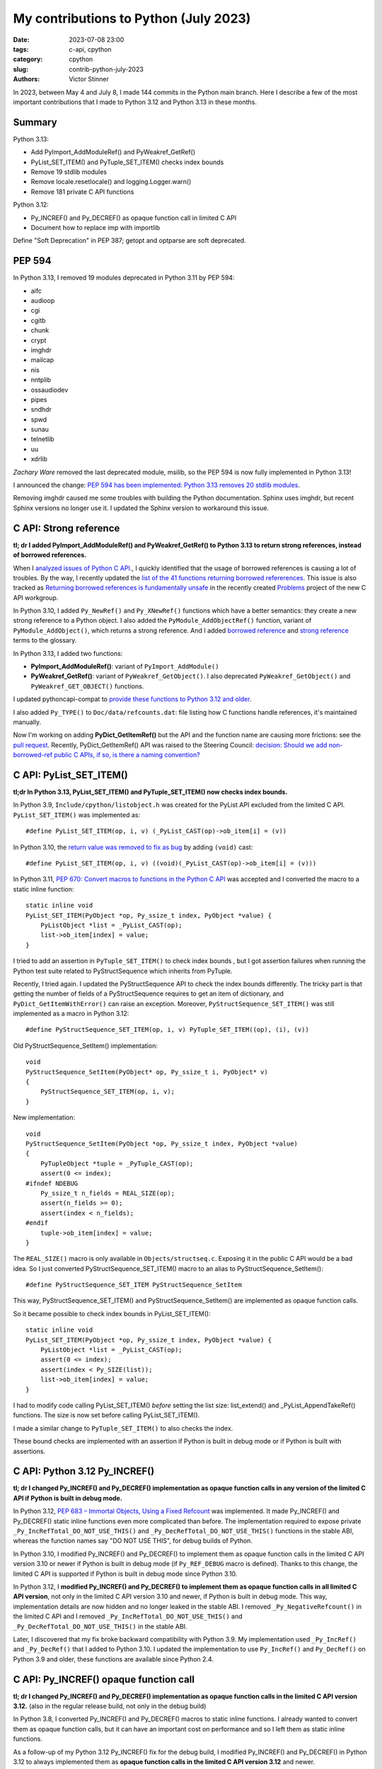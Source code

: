 ++++++++++++++++++++++++++++++++++++++
My contributions to Python (July 2023)
++++++++++++++++++++++++++++++++++++++

:date: 2023-07-08 23:00
:tags: c-api, cpython
:category: cpython
:slug: contrib-python-july-2023
:authors: Victor Stinner

In 2023, between May 4 and July 8, I made 144 commits in the Python main
branch. Here I describe a few of the most important contributions that I made
to Python 3.12 and Python 3.13 in these months.

Summary
=======

Python 3.13:

* Add PyImport_AddModuleRef() and PyWeakref_GetRef()
* PyList_SET_ITEM() and PyTuple_SET_ITEM() checks index bounds
* Remove 19 stdlib modules
* Remove locale.resetlocale() and logging.Logger.warn()
* Remove 181 private C API functions

Python 3.12:

* Py_INCREF() and Py_DECREF() as opaque function call in limited C API
* Document how to replace imp with importlib

Define "Soft Deprecation" in PEP 387; getopt and optparse are soft deprecated.

PEP 594
=======

In Python 3.13, I removed 19 modules deprecated in Python 3.11 by PEP 594:

* aifc
* audioop
* cgi
* cgitb
* chunk
* crypt
* imghdr
* mailcap
* nis
* nntplib
* ossaudiodev
* pipes
* sndhdr
* spwd
* sunau
* telnetlib
* uu
* xdrlib

*Zachary Ware* removed the last deprecated module, msilib, so the PEP 594 is
now fully implemented in Python 3.13!

I announced the change: `PEP 594 has been implemented: Python 3.13 removes 20
stdlib modules
<https://discuss.python.org/t/pep-594-has-been-implemented-python-3-13-removes-20-stdlib-modules/27124>`_.

Removing imghdr caused me some troubles with building the Python documentation.
Sphinx uses imghdr, but recent Sphinx versions no longer use it. I updated
the Sphinx version to workaround this issue.


C API: Strong reference
=======================

**tl; dr I added PyImport_AddModuleRef() and PyWeakref_GetRef() to Python 3.13
to return strong references, instead of borrowed references.**

When I `analyzed issues of Python C API
<https://pythoncapi.readthedocs.io/>`_., I quickly identified that the usage of
borrowed references is causing a lot of troubles. By the way, I recently
updated the `list of the 41 functions returning borrowed refererences
<https://pythoncapi.readthedocs.io/bad_api.html#functions>`_. This issue is
also tracked as `Returning borrowed references is fundamentally unsafe
<https://github.com/capi-workgroup/problems/issues/21>`_ in the recently
created `Problems <https://github.com/capi-workgroup/problems/>`_ project of
the new C API workgroup.

In Python 3.10, I added ``Py_NewRef()`` and ``Py_XNewRef()`` functions which
have a better semantics: they create a new strong reference to a Python object.
I also added the ``PyModule_AddObjectRef()`` function, variant of
``PyModule_AddObject()``, which returns a strong reference.  And I added
`borrowed reference
<https://docs.python.org/dev/glossary.html#term-borrowed-reference>`_ and
`strong reference
<https://docs.python.org/dev/glossary.html#term-strong-reference>`_ terms to
the glossary.

In Python 3.13, I added two functions:

* **PyImport_AddModuleRef()**: variant of ``PyImport_AddModule()``
* **PyWeakref_GetRef()**: variant of ``PyWeakref_GetObject()``.
  I also deprecated ``PyWeakref_GetObject()`` and ``PyWeakref_GET_OBJECT()``
  functions.

I updated pythoncapi-compat to `provide these functions to Python 3.12 and
older
<https://pythoncapi-compat.readthedocs.io/en/latest/api.html#python-3-13>`_.

I also added ``Py_TYPE()`` to ``Doc/data/refcounts.dat``: file listing how C
functions handle references, it's maintained manually.

Now I'm working on adding **PyDict_GetItemRef()** but the API and the function
name are causing more frictions: see the `pull request
<https://github.com/python/cpython/pull/106005>`__. Recently,
PyDict_GetItemRef() API was raised to the Steering Council:
`decision: Should we add non-borrowed-ref public C APIs, if so, is there a
naming convention?  <https://github.com/python/steering-council/issues/201>`_

C API: PyList_SET_ITEM()
========================

**tl;dr In Python 3.13, PyList_SET_ITEM() and PyTuple_SET_ITEM() now checks
index bounds.**

In Python 3.9, ``Include/cpython/listobject.h`` was created for the PyList API
excluded from the limited C API. ``PyList_SET_ITEM()`` was implemented as::

    #define PyList_SET_ITEM(op, i, v) (_PyList_CAST(op)->ob_item[i] = (v))

In Python 3.10, the `return value was removed to fix as bug
<https://github.com/python/cpython/issues/74644>`_ by adding ``(void)`` cast::

    #define PyList_SET_ITEM(op, i, v) ((void)(_PyList_CAST(op)->ob_item[i] = (v)))

In Python 3.11, `PEP 670: Convert macros to functions in the Python C API
<https://peps.python.org/pep-0670/>`_ was accepted and I converted the macro to
a static inline function::

    static inline void
    PyList_SET_ITEM(PyObject *op, Py_ssize_t index, PyObject *value) {
        PyListObject *list = _PyList_CAST(op);
        list->ob_item[index] = value;
    }

I tried to add an assertion in ``PyTuple_SET_ITEM()`` to check index bounds ,
but I got assertion failures when running the Python test suite related to
PyStructSequence which inherits from PyTuple.

Recently, I tried again. I updated the PyStructSequence API to check the index
bounds differently. The tricky part is that getting the number of fields of a
PyStructSequence requires to get an item of dictionary, and
``PyDict_GetItemWithError()`` can raise an exception. Moreover,
``PyStructSequence_SET_ITEM()`` was still implemented as a macro in Python
3.12::

    #define PyStructSequence_SET_ITEM(op, i, v) PyTuple_SET_ITEM((op), (i), (v))

Old PyStructSequence_SetItem() implementation::

    void
    PyStructSequence_SetItem(PyObject* op, Py_ssize_t i, PyObject* v)
    {
        PyStructSequence_SET_ITEM(op, i, v);
    }

New implementation::

    void
    PyStructSequence_SetItem(PyObject *op, Py_ssize_t index, PyObject *value)
    {
        PyTupleObject *tuple = _PyTuple_CAST(op);
        assert(0 <= index);
    #ifndef NDEBUG
        Py_ssize_t n_fields = REAL_SIZE(op);
        assert(n_fields >= 0);
        assert(index < n_fields);
    #endif
        tuple->ob_item[index] = value;
    }

The ``REAL_SIZE()`` macro is only available in ``Objects/structseq.c``.
Exposing it in the public C API would be a bad idea.  So I just converted
PyStructSequence_SET_ITEM() macro to an alias to PyStructSequence_SetItem()::

    #define PyStructSequence_SET_ITEM PyStructSequence_SetItem

This way, PyStructSequence_SET_ITEM() and PyStructSequence_SetItem() are
implemented as opaque function calls.

So it became possible to check index bounds in PyList_SET_ITEM()::

    static inline void
    PyList_SET_ITEM(PyObject *op, Py_ssize_t index, PyObject *value) {
        PyListObject *list = _PyList_CAST(op);
        assert(0 <= index);
        assert(index < Py_SIZE(list));
        list->ob_item[index] = value;
    }

I had to modify code calling PyList_SET_ITEM() *before* setting the list size:
list_extend() and _PyList_AppendTakeRef() functions. The size is now set before
calling PyList_SET_ITEM().

I made a similar change to ``PyTuple_SET_ITEM()`` to also checks the index.

These bound checks are implemented with an assertion if Python is built in
debug mode or if Python is built with assertions.


C API: Python 3.12 Py_INCREF()
==============================

**tl; dr I changed Py_INCREF() and Py_DECREF() implementation as opaque
function calls in any version of the limited C API if Python is built in debug
mode.**

In Python 3.12, `PEP 683 – Immortal Objects, Using a Fixed Refcount
<https://peps.python.org/pep-0683/>`_ was implemented. It made Py_INCREF() and
Py_DECREF() static inline functions even more complicated than before. The
implementation required to expose private ``_Py_IncRefTotal_DO_NOT_USE_THIS()``
and ``_Py_DecRefTotal_DO_NOT_USE_THIS()`` functions in the stable ABI, whereas
the function names say "DO NOT USE THIS", for debug builds of Python.

In Python 3.10, I modified Py_INCREF() and Py_DECREF() to implement them as
opaque function calls in the limited C API version 3.10 or newer if Python is
built in debug mode (if ``Py_REF_DEBUG`` macro is defined). Thanks to this
change, the limited C API is supported if Python is built in debug mode since
Python 3.10.

In Python 3.12, I **modified Py_INCREF() and Py_DECREF() to implement them as
opaque function calls in all limited C API version**, not only in the limited C
API version 3.10 and newer, if Python is built in debug mode. This way,
implementation details are now hidden and no longer leaked in the stable ABI. I
removed ``_Py_NegativeRefcount()`` in the limited C API and I removed
``_Py_IncRefTotal_DO_NOT_USE_THIS()`` and ``_Py_DecRefTotal_DO_NOT_USE_THIS()``
in the stable ABI.

Later, I discovered that my fix broke backward compatibility with Python 3.9.
My implementation used ``_Py_IncRef()`` and ``_Py_DecRef()`` that I added to
Python 3.10. I updated the implementation to use ``Py_IncRef()`` and
``Py_DecRef()`` on Python 3.9 and older, these functions are available since
Python 2.4.

C API: Py_INCREF() opaque function call
=======================================

**tl; dr I changed Py_INCREF() and Py_DECREF() implementation as opaque
function calls in the limited C API version 3.12.** (also in the regular
release build, not only in the debug build)


In Python 3.8, I converted Py_INCREF() and Py_DECREF() macros to static inline
functions. I already wanted to convert them as opaque function calls, but it
can have an important cost on performance and so I left them as static inline
functions.

As a follow-up of my Python 3.12 Py_INCREF() fix for the debug build, I
modified Py_INCREF() and Py_DECREF() in Python 3.12 to always implemented them
as **opaque function calls in the limited C API version 3.12** and newer.

* Discussion: `Limited C API: implement Py_INCREF() and Py_DECREF() as function calls
  <https://discuss.python.org/t/limited-c-api-implement-py-incref-and-py-decref-as-function-calls/27592>`_
* `Pull request <https://github.com/python/cpython/pull/105388>`__

For me, it's a **major enhancement** to make the stable ABI more **future
proof** by leaking less implementation details.

`Code <https://github.com/python/cpython/blob/da98ed0aa040791ef08b24befab697038c8c9fd5/Include/object.h#L613-L622>`__::

    static inline Py_ALWAYS_INLINE void Py_INCREF(PyObject *op)
    {
    #if defined(Py_LIMITED_API) && (Py_LIMITED_API+0 >= 0x030c0000 || defined(Py_REF_DEBUG))
        // Stable ABI implements Py_INCREF() as a function call on limited C API
        // version 3.12 and newer, and on Python built in debug mode. _Py_IncRef()
        // was added to Python 3.10.0a7, use Py_IncRef() on older Python versions.
        // Py_IncRef() accepts NULL whereas _Py_IncRef() doesn't.
    #  if Py_LIMITED_API+0 >= 0x030a00A7
        _Py_IncRef(op);
    #  else
        Py_IncRef(op);
    #  endif
    #else
       ...
    #endif
    }


Tests
=====

The Python test runner *regrtest* has specific constraints because tests
are run in subprocesses, on different platforms, with custom encodings
and options. Over the last year, an annoying regrtest came and go: if
a subprocess standard output (stdout) cannot be decoded, the test is treated
as a success! I fixed `the bug
<https://github.com/python/cpython/issues/101634>`_ and I made the code more
reliable by marking this bug class as "test failed".

I fixed test_counter_optimizer() of test_capi when run twice: create a new
function at each call, so each run starts in a known state. Previously, the
second run was in a different state since the function was already optimized.

I cleaned up old test_ctypes. My main goal was to remove ``from ctypes import
*`` to be able to use pyflakes on these tests. I found many skipped tests: I
reenabled 3 of them, and removed the other ones. I also removed dead code.

I removed test_xmlrpc_net: it was skipped since 2017. The public
``buildbot.python.org`` server has no XML-RPC interface anymore, and no
replacement public XML-RPC server was found in 6 years.

I fixed dangling threads in ``test_importlib.test_side_effect_import()``: the
import spawns threads, wait until they complete.


C API: Deprecate
================

I listed `pending C API removals
<https://docs.python.org/dev/whatsnew/3.13.html#pending-removal-in-python-3-14>`_
in the What's New in Python 3.13 document.

I deprecated multiple APIs:

* Py_UNICODE and PY_UNICODE_TYPE
* PyImport_ImportModuleNoBlock()
* Py_HasFileSystemDefaultEncoding

I deprecated legacy Python initialization functions:

* PySys_ResetWarnOptions()
* Py_GetExecPrefix()
* Py_GetPath()
* Py_GetPrefix()
* Py_GetProgramFullPath()
* Py_GetProgramName()
* Py_GetPythonHome()

I removed the PyArg_Parse() deprecation. In 2007, the deprecation was added as
a comment to the documentation, but the function remains relevant in Python
3.13 for some specific use cases.


Soft Deprecation
================

**tl; dr The getopt module is now soft deprecated.**

I updated `PEP 387: Backwards Compatibility Policy
<https://peps.python.org/pep-0387/>`_ to add `Soft Deprecation <https://peps.python.org/pep-0387/#soft-deprecation>`_:

    A soft deprecation can be used when using an API which should no longer be
    used to write new code, but it remains safe to continue using it in
    existing code. The API remains documented and tested, but will not be
    developed further (no enhancement).

    The main difference between a “soft” and a (regular) “hard” deprecation is
    that the soft deprecation does not imply scheduling the removal of the
    deprecated API.

I converted **optparse** deprecation to a **soft deprecation**.

I soft deprecated the **getopt** module: it remains available and maintained,
but argparse should be preferred for new projects.


Deprecate
=========

I deprecated the ``getmark()``, ``setmark()`` and ``getmarkers()`` methods of
the Wave_read and Wave_write classes. These methods only existed for
compatibility with the aifc module, but they did nothing or always failed, and
the aifc module was removed in Python 3.13.

I also deprecated ``SetPointerType()`` and ``ARRAY()`` functions of ctypes.


C API: Remove
=============

* I removed the following old functions to configure the Python initialization,
  that I deprecated in Python 3.11:

  * PySys_AddWarnOptionUnicode()
  * PySys_AddWarnOption()
  * PySys_AddXOption()
  * PySys_HasWarnOptions()
  * PySys_SetArgvEx()
  * PySys_SetArgv()
  * PySys_SetPath()
  * Py_SetPath()
  * Py_SetProgramName()
  * Py_SetPythonHome()
  * Py_SetStandardStreamEncoding()
  * _Py_SetProgramFullPath()

* I also deprecated removed "call" functions:

  * PyCFunction_Call()
  * PyEval_CallFunction()
  * PyEval_CallMethod()
  * PyEval_CallObject()
  * PyEval_CallObjectWithKeywords()

* I removed deprecated PyEval_AcquireLock() and PyEval_InitThreads() functions.

* Remove old aliases which were kept backwards compatibility with Python 3.8:

  * _PyObject_CallMethodNoArgs()
  * _PyObject_CallMethodOneArg()
  * _PyObject_CallOneArg()
  * _PyObject_FastCallDict()
  * _PyObject_Vectorcall()
  * _PyObject_VectorcallMethod()
  * _PyVectorcall_Function()

Remove
======

I removed **locale.resetlocale()** function, but I failed to remove
locale.getdefaultlocale() in Python 3.13: INADA-san asked me to keep it.

I removed the untested and not documented **logging.Logger.warn()** method.

Oh, I forgot to remove **cafile**, **capath** and **cadefault** parameters of
the **urllib.request.urlopen()** function: it's now also done in Python 3.13. I
removed similar parameters in many other modules in Python 3.12.


Cleanup
=======

As usual, I removed a bunch of unused imports (in the stdlib, tests and tools).

I reimplemented xmlrpc.client ``_iso8601_format()`` function with
``datetime.datetime.isoformat()``. The timezone is ignored on purpose: the
XML-RPC specification doesn't explain how to handle it, many implementations
ignore it.

Port imp code to importlib
==========================

The importlib module was added to Python 3.1 and it became the default
in Python 3.3. The imp module was deprecated in Python 3.4 but was only removed
in Python 3.12. Replacing imp code with importlib is not trivial: importlib
has a different design and API.

I wrote documentation on how to port imp code to importlib in `What's New in
Python 3.12 <https://docs.python.org/dev/whatsnew/3.12.html#removed>`_.

I proposed `adding importlib.util.load_source_path() function
<https://github.com/python/cpython/pull/105755>`_, but I understood that the
devil is in details: it's hard to decide how to handle the ``sys.modules``
cache. I gave up and instead added a recipe in the What's New in Python 3.12
documentation::

    import importlib.util
    import importlib.machinery

    def load_source(modname, filename):
        loader = importlib.machinery.SourceFileLoader(modname, filename)
        spec = importlib.util.spec_from_file_location(modname, filename, loader=loader)
        module = importlib.util.module_from_spec(spec)
        # The module is always executed and not cached in sys.modules.
        # Uncomment the following line to cache the module.
        # sys.modules[module.__name__] = module
        loader.exec_module(module)
        return module

There are many projects affected by the imp removal and porting them is not
easy. See `How do I migrate from imp?
<https://discuss.python.org/t/how-do-i-migrate-from-imp/27885>`_ discussion.


C API: Remove private functions
===============================

Last but not least, in `issue #106320
<https://github.com/python/cpython/issues/106320>`_, I **removed** not less
than **181 private C API functions**.

As a reaction to my changes, a discussion was started to propose `treating
private functions as public functions
<https://discuss.python.org/t/pssst-lets-treat-all-api-in-public-headers-as-public/28916>`_.

I'm now working on identifying projects affected by these removals and on
proposing solutions for the most commonly used removed functions like the
``_PyObject_Vectorcall()`` alias.

The list of the 181 removed private C API functions:

* ``_PyArg_NoKwnames()``
* ``_PyBytesWriter_Alloc()``
* ``_PyBytesWriter_Dealloc()``
* ``_PyBytesWriter_Finish()``
* ``_PyBytesWriter_Init()``
* ``_PyBytesWriter_Prepare()``
* ``_PyBytesWriter_Resize()``
* ``_PyBytesWriter_WriteBytes()``
* ``_PyCodecInfo_GetIncrementalDecoder()``
* ``_PyCodecInfo_GetIncrementalEncoder()``
* ``_PyCodec_DecodeText()``
* ``_PyCodec_EncodeText()``
* ``_PyCodec_Forget()``
* ``_PyCodec_Lookup()``
* ``_PyCodec_LookupTextEncoding()``
* ``_PyComplex_FormatAdvancedWriter()``
* ``_PyDeadline_Get()``
* ``_PyDeadline_Init()``
* ``_PyErr_CheckSignals()``
* ``_PyErr_FormatFromCause()``
* ``_PyErr_GetExcInfo()``
* ``_PyErr_GetHandledException()``
* ``_PyErr_GetTopmostException()``
* ``_PyErr_ProgramDecodedTextObject()``
* ``_PyErr_SetHandledException()``
* ``_PyException_AddNote()``
* ``_PyImport_AcquireLock()``
* ``_PyImport_FixupBuiltin()``
* ``_PyImport_FixupExtensionObject()``
* ``_PyImport_GetModuleAttr()``
* ``_PyImport_GetModuleAttrString()``
* ``_PyImport_GetModuleId()``
* ``_PyImport_IsInitialized()``
* ``_PyImport_ReleaseLock()``
* ``_PyImport_SetModule()``
* ``_PyImport_SetModuleString()``
* ``_PyInterpreterState_Get()``
* ``_PyInterpreterState_GetConfig()``
* ``_PyInterpreterState_GetConfigCopy()``
* ``_PyInterpreterState_GetMainModule()``
* ``_PyInterpreterState_HasFeature()``
* ``_PyInterpreterState_SetConfig()``
* ``_PyLong_AsTime_t()``
* ``_PyLong_FromTime_t()``
* ``_PyModule_CreateInitialized()``
* ``_PyOS_URandom()``
* ``_PyOS_URandomNonblock()``
* ``_PyObject_CallMethod()``
* ``_PyObject_CallMethodId()``
* ``_PyObject_CallMethodIdNoArgs()``
* ``_PyObject_CallMethodIdObjArgs()``
* ``_PyObject_CallMethodIdOneArg()``
* ``_PyObject_CallMethodNoArgs()``
* ``_PyObject_CallMethodOneArg()``
* ``_PyObject_CallOneArg()``
* ``_PyObject_FastCallDict()``
* ``_PyObject_HasLen()``
* ``_PyObject_MakeTpCall()``
* ``_PyObject_RealIsInstance()``
* ``_PyObject_RealIsSubclass()``
* ``_PyObject_Vectorcall()``
* ``_PyObject_VectorcallMethod()``
* ``_PyObject_VectorcallMethodId()``
* ``_PySequence_BytesToCharpArray()``
* ``_PySequence_IterSearch()``
* ``_PyStack_AsDict()``
* ``_PyThreadState_GetDict()``
* ``_PyThreadState_Prealloc()``
* ``_PyThread_CurrentExceptions()``
* ``_PyThread_CurrentFrames()``
* ``_PyTime_Add()``
* ``_PyTime_As100Nanoseconds()``
* ``_PyTime_AsMicroseconds()``
* ``_PyTime_AsMilliseconds()``
* ``_PyTime_AsNanoseconds()``
* ``_PyTime_AsNanosecondsObject()``
* ``_PyTime_AsSecondsDouble()``
* ``_PyTime_AsTimespec()``
* ``_PyTime_AsTimespec_clamp()``
* ``_PyTime_AsTimeval()``
* ``_PyTime_AsTimevalTime_t()``
* ``_PyTime_AsTimeval_clamp()``
* ``_PyTime_FromMicrosecondsClamp()``
* ``_PyTime_FromMillisecondsObject()``
* ``_PyTime_FromNanoseconds()``
* ``_PyTime_FromNanosecondsObject()``
* ``_PyTime_FromSeconds()``
* ``_PyTime_FromSecondsObject()``
* ``_PyTime_FromTimespec()``
* ``_PyTime_FromTimeval()``
* ``_PyTime_GetMonotonicClock()``
* ``_PyTime_GetMonotonicClockWithInfo()``
* ``_PyTime_GetPerfCounter()``
* ``_PyTime_GetPerfCounterWithInfo()``
* ``_PyTime_GetSystemClock()``
* ``_PyTime_GetSystemClockWithInfo()``
* ``_PyTime_MulDiv()``
* ``_PyTime_ObjectToTime_t()``
* ``_PyTime_ObjectToTimespec()``
* ``_PyTime_ObjectToTimeval()``
* ``_PyTime_gmtime()``
* ``_PyTime_localtime()``
* ``_PyTraceMalloc_ClearTraces()``
* ``_PyTraceMalloc_GetMemory()``
* ``_PyTraceMalloc_GetObjectTraceback()``
* ``_PyTraceMalloc_GetTraceback()``
* ``_PyTraceMalloc_GetTracebackLimit()``
* ``_PyTraceMalloc_GetTracedMemory()``
* ``_PyTraceMalloc_GetTraces()``
* ``_PyTraceMalloc_Init()``
* ``_PyTraceMalloc_IsTracing()``
* ``_PyTraceMalloc_ResetPeak()``
* ``_PyTraceMalloc_Start()``
* ``_PyTraceMalloc_Stop()``
* ``_PyUnicodeTranslateError_Create()``
* ``_PyUnicodeWriter_Dealloc()``
* ``_PyUnicodeWriter_Finish()``
* ``_PyUnicodeWriter_Init()``
* ``_PyUnicodeWriter_PrepareInternal()``
* ``_PyUnicodeWriter_PrepareKindInternal()``
* ``_PyUnicodeWriter_WriteASCIIString()``
* ``_PyUnicodeWriter_WriteChar()``
* ``_PyUnicodeWriter_WriteLatin1String()``
* ``_PyUnicodeWriter_WriteStr()``
* ``_PyUnicodeWriter_WriteSubstring()``
* ``_PyUnicode_AsASCIIString()``
* ``_PyUnicode_AsLatin1String()``
* ``_PyUnicode_AsUTF8String()``
* ``_PyUnicode_CheckConsistency()``
* ``_PyUnicode_Copy()``
* ``_PyUnicode_DecodeRawUnicodeEscapeStateful()``
* ``_PyUnicode_DecodeUnicodeEscapeInternal()``
* ``_PyUnicode_DecodeUnicodeEscapeStateful()``
* ``_PyUnicode_EQ()``
* ``_PyUnicode_EncodeCharmap()``
* ``_PyUnicode_EncodeUTF16()``
* ``_PyUnicode_EncodeUTF32()``
* ``_PyUnicode_EncodeUTF7()``
* ``_PyUnicode_Equal()``
* ``_PyUnicode_EqualToASCIIId()``
* ``_PyUnicode_EqualToASCIIString()``
* ``_PyUnicode_FastCopyCharacters()``
* ``_PyUnicode_FastFill()``
* ``_PyUnicode_FindMaxChar ()``
* ``_PyUnicode_FormatAdvancedWriter()``
* ``_PyUnicode_FormatLong()``
* ``_PyUnicode_FromASCII()``
* ``_PyUnicode_FromId()``
* ``_PyUnicode_InsertThousandsGrouping()``
* ``_PyUnicode_JoinArray()``
* ``_PyUnicode_ScanIdentifier()``
* ``_PyUnicode_TransformDecimalAndSpaceToASCII()``
* ``_PyUnicode_WideCharString_Converter()``
* ``_PyUnicode_WideCharString_Opt_Converter()``
* ``_PyUnicode_XStrip()``
* ``_PyVectorcall_Function()``
* ``_Py_AtExit()``
* ``_Py_CheckFunctionResult()``
* ``_Py_CoerceLegacyLocale()``
* ``_Py_FatalErrorFormat()``
* ``_Py_FdIsInteractive()``
* ``_Py_FreeCharPArray()``
* ``_Py_GetConfig()``
* ``_Py_IsCoreInitialized()``
* ``_Py_IsFinalizing()``
* ``_Py_IsInterpreterFinalizing()``
* ``_Py_LegacyLocaleDetected()``
* ``_Py_RestoreSignals()``
* ``_Py_SetLocaleFromEnv()``
* ``_Py_VaBuildStack()``
* ``_Py_add_one_to_index_C()``
* ``_Py_add_one_to_index_F()``
* ``_Py_c_abs()``
* ``_Py_c_diff()``
* ``_Py_c_neg()``
* ``_Py_c_pow()``
* ``_Py_c_prod()``
* ``_Py_c_quot()``
* ``_Py_c_sum()``
* ``_Py_gitidentifier()``
* ``_Py_gitversion()``
